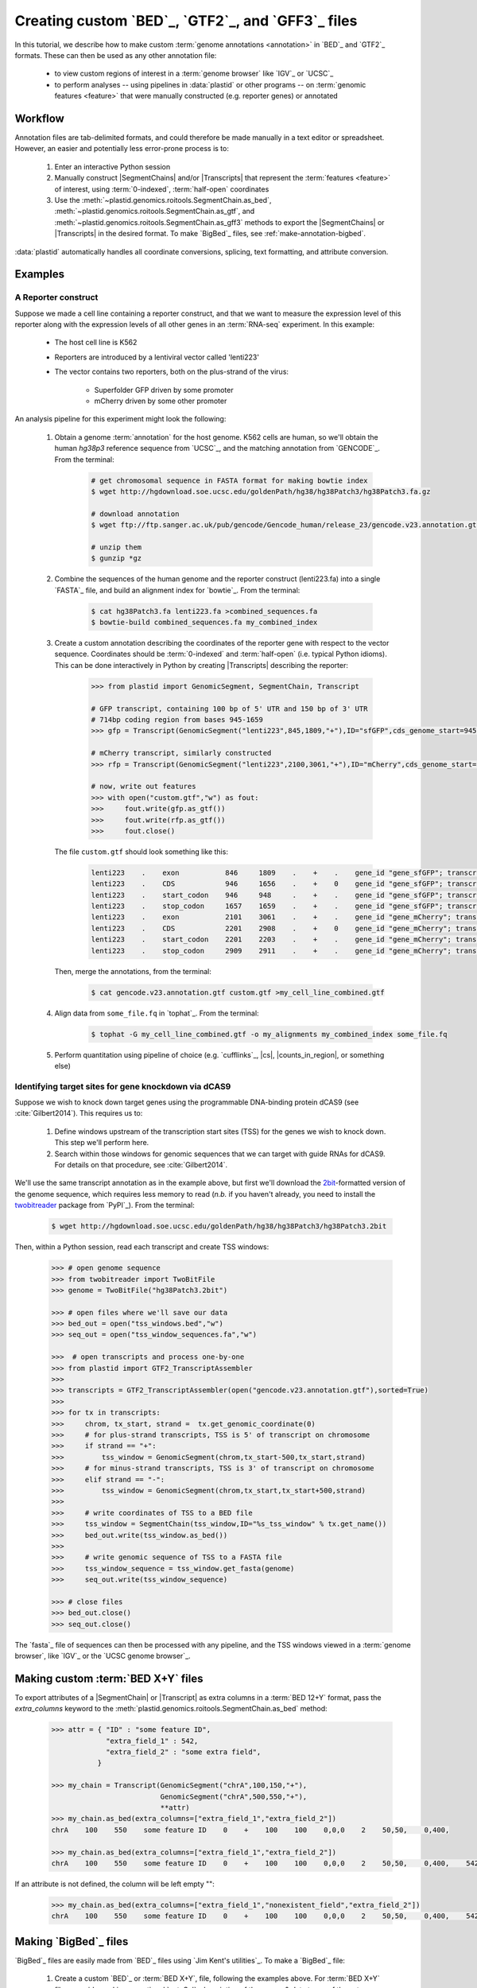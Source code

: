 Creating custom `BED`_, `GTF2`_, and `GFF3`_ files
==================================================

In this tutorial, we describe how to make custom :term:`genome annotations <annotation>`
in `BED`_ and `GTF2`_ formats. These can then be used as any other annotation file:

  - to view custom regions of interest in a :term:`genome browser` like `IGV`_ or `UCSC`_
  - to perform analyses -- using pipelines in :data:`plastid` or other programs -- on
    :term:`genomic features <feature>` that were manually constructed (e.g. reporter genes)
    or annotated


Workflow
--------
Annotation files are tab-delimited formats, and could therefore be
made manually in a text editor or spreadsheet. However, an easier and
potentially less error-prone process is to:

 #. Enter an interactive Python session
 
 #. Manually construct |SegmentChains| and/or |Transcripts| that represent
    the :term:`features <feature>` of interest, using :term:`0-indexed`,
    :term:`half-open` coordinates
    
 #. Use the :meth:`~plastid.genomics.roitools.SegmentChain.as_bed`,
    :meth:`~plastid.genomics.roitools.SegmentChain.as_gtf`, and 
    :meth:`~plastid.genomics.roitools.SegmentChain.as_gff3` methods to export
    the |SegmentChains| or |Transcripts| in the desired format. To make
    `BigBed`_ files, see :ref:`make-annotation-bigbed`.

:data:`plastid` automatically handles all coordinate conversions, splicing,
text formatting, and attribute conversion.


Examples
--------

A Reporter construct
....................
Suppose we made a cell line containing a reporter construct, and that we 
want to measure the expression level of this reporter along with the expression
levels of all other genes in an :term:`RNA-seq` experiment. In this example:

  - The host cell line is K562
  - Reporters are introduced by a lentiviral vector called 'lenti223'
  - The vector contains two reporters, both on the plus-strand of the virus:
    
      - Superfolder GFP driven by some promoter
      - mCherry driven by some other promoter


An analysis pipeline for this experiment might look the following:

     #. Obtain a genome :term:`annotation` for the host genome. K562 cells
        are human, so we'll obtain the human *hg38p3* reference sequence 
        from `UCSC`_, and the matching annotation from `GENCODE`_.
        From the terminal:

         .. code-block:: shell

            # get chromosomal sequence in FASTA format for making bowtie index
            $ wget http://hgdownload.soe.ucsc.edu/goldenPath/hg38/hg38Patch3/hg38Patch3.fa.gz

            # download annotation
            $ wget ftp://ftp.sanger.ac.uk/pub/gencode/Gencode_human/release_23/gencode.v23.annotation.gtf.gz

            # unzip them
            $ gunzip *gz

     #. Combine the sequences of the human genome and the reporter construct
        (lenti223.fa) into a single `FASTA`_ file, and build an alignment
        index for `bowtie`_. From the terminal:

         .. code-block:: shell

            $ cat hg38Patch3.fa lenti223.fa >combined_sequences.fa
            $ bowtie-build combined_sequences.fa my_combined_index

     #. Create a custom annotation describing the coordinates of the reporter gene
        with respect to the vector sequence. Coordinates should be :term:`0-indexed`
        and :term:`half-open` (i.e. typical Python idioms). This can be done 
        interactively in Python by creating |Transcripts| describing the reporter:

         .. code-block:: python

            >>> from plastid import GenomicSegment, SegmentChain, Transcript

            # GFP transcript, containing 100 bp of 5' UTR and 150 bp of 3' UTR
            # 714bp coding region from bases 945-1659
            >>> gfp = Transcript(GenomicSegment("lenti223",845,1809,"+"),ID="sfGFP",cds_genome_start=945,cds_genome_end=1659)

            # mCherry transcript, similarly constructed
            >>> rfp = Transcript(GenomicSegment("lenti223",2100,3061,"+"),ID="mCherry",cds_genome_start=2200,cds_genome_end=2911)

            # now, write out features 
            >>> with open("custom.gtf","w") as fout:
            >>>     fout.write(gfp.as_gtf())
            >>>     fout.write(rfp.as_gtf())
            >>>     fout.close()

        The file ``custom.gtf`` should look something like this:

         .. code-block:: shell

            lenti223    .    exon           846     1809    .    +    .    gene_id "gene_sfGFP"; transcript_id "sfGFP"; ID "sfGFP";
            lenti223    .    CDS            946     1656    .    +    0    gene_id "gene_sfGFP"; transcript_id "sfGFP"; ID "sfGFP";
            lenti223    .    start_codon    946     948     .    +    .    gene_id "gene_sfGFP"; transcript_id "sfGFP"; cds_start "100"; cds_end "814"; ID "sfGFP";
            lenti223    .    stop_codon     1657    1659    .    +    .    gene_id "gene_sfGFP"; transcript_id "sfGFP"; cds_start "100"; cds_end "814"; ID "sfGFP";
            lenti223    .    exon           2101    3061    .    +    .    gene_id "gene_mCherry"; transcript_id "mCherry"; ID "mCherry";
            lenti223    .    CDS            2201    2908    .    +    0    gene_id "gene_mCherry"; transcript_id "mCherry"; ID "mCherry";
            lenti223    .    start_codon    2201    2203    .    +    .    gene_id "gene_mCherry"; transcript_id "mCherry"; cds_start "100"; cds_end "811"; ID "mCherry";
            lenti223    .    stop_codon     2909    2911    .    +    .    gene_id "gene_mCherry"; transcript_id "mCherry"; cds_start "100"; cds_end "811"; ID "mCherry";


        Then, merge the annotations, from the terminal:

         .. code-block:: shell

            $ cat gencode.v23.annotation.gtf custom.gtf >my_cell_line_combined.gtf

     #. Align data from ``some_file.fq`` in `tophat`_. From the terminal:

         .. code-block:: shell

            $ tophat -G my_cell_line_combined.gtf -o my_alignments my_combined_index some_file.fq


     #. Perform quantitation using pipeline of choice (e.g. `cufflinks`_, |cs|, |counts_in_region|, or something else)
        


Identifying target sites for gene knockdown via dCAS9
.....................................................
Suppose we wish to knock down target genes using the programmable
DNA-binding protein dCAS9 (see :cite:`Gilbert2014`).
This requires us to:

  #. Define windows upstream of the transcription start sites (TSS) for the genes we
     wish to knock down. This step we'll perform here.

  #. Search within those windows for genomic sequences that we can target with guide
     RNAs for dCAS9. For details on that procedure, see :cite:`Gilbert2014`.

We'll use the same transcript annotation as in the example above, but first we'll download the
`2bit <twobit>`_-formatted version of the genome sequence, which requires less memory to read
(*n.b.* if you haven't already, you need to install the
`twobitreader <https://pypi.python.org/pypi/twobitreader>`_ package from `PyPI`_).
From the terminal:

 .. code-block:: shell

    $ wget http://hgdownload.soe.ucsc.edu/goldenPath/hg38/hg38Patch3/hg38Patch3.2bit


Then, within a Python session, read each transcript and create TSS windows:

 .. code-block:: python

    >>> # open genome sequence
    >>> from twobitreader import TwoBitFile
    >>> genome = TwoBitFile("hg38Patch3.2bit")

    >>> # open files where we'll save our data
    >>> bed_out = open("tss_windows.bed","w")
    >>> seq_out = open("tss_window_sequences.fa","w")

    >>>  # open transcripts and process one-by-one
    >>> from plastid import GTF2_TranscriptAssembler
    >>>
    >>> transcripts = GTF2_TranscriptAssembler(open("gencode.v23.annotation.gtf"),sorted=True)
    >>>
    >>> for tx in transcripts:
    >>>     chrom, tx_start, strand =  tx.get_genomic_coordinate(0)
    >>>     # for plus-strand transcripts, TSS is 5' of transcript on chromosome
    >>>     if strand == "+":
    >>>         tss_window = GenomicSegment(chrom,tx_start-500,tx_start,strand)
    >>>     # for minus-strand transcripts, TSS is 3' of transcript on chromosome
    >>>     elif strand == "-":
    >>>         tss_window = GenomicSegment(chrom,tx_start,tx_start+500,strand)
    >>>
    >>>     # write coordinates of TSS to a BED file
    >>>     tss_window = SegmentChain(tss_window,ID="%s_tss_window" % tx.get_name())
    >>>     bed_out.write(tss_window.as_bed())
    >>>
    >>>     # write genomic sequence of TSS to a FASTA file
    >>>     tss_window_sequence = tss_window.get_fasta(genome)
    >>>     seq_out.write(tss_window_sequence)
    
    >>> # close files
    >>> bed_out.close()
    >>> seq_out.close()

The `fasta`_ file of sequences can then be processed with any pipeline, and the
TSS windows viewed in a :term:`genome browser`, like `IGV`_ or the `UCSC genome browser`_.



 .. _make-annotation-bed-xplusy:

Making custom :term:`BED X+Y` files
-----------------------------------

To export attributes of a |SegmentChain| or |Transcript| as extra columns
in a :term:`BED 12+Y` format, pass the `extra_columns` keyword to the
:meth:`plastid.genomics.roitools.SegmentChain.as_bed` method:

 .. code-block:: python

    >>> attr = { "ID" : "some feature ID",
                 "extra_field_1" : 542,
                 "extra_field_2" : "some extra field",
               }

    >>> my_chain = Transcript(GenomicSegment("chrA",100,150,"+"),
                              GenomicSegment("chrA",500,550,"+"),
                              **attr)
    >>> my_chain.as_bed(extra_columns=["extra_field_1","extra_field_2"])
    chrA    100    550    some feature ID    0    +    100    100    0,0,0    2    50,50,    0,400,

    >>> my_chain.as_bed(extra_columns=["extra_field_1","extra_field_2"])
    chrA    100    550    some feature ID    0    +    100    100    0,0,0    2    50,50,    0,400,    542    some extra field

If an attribute is not defined, the column will be left empty "":

 .. code-block:: python

    >>> my_chain.as_bed(extra_columns=["extra_field_1","nonexistent_field","extra_field_2"])
    chrA    100    550    some feature ID    0    +    100    100    0,0,0    2    50,50,    0,400,    542        some extra field





 .. _make-annotation-bigbed:

Making `BigBed`_ files
----------------------
`BigBed`_ files are easily made from `BED`_ files using `Jim Kent's utilities`_.
To make a `BigBed`_ file:

 #. Create a custom `BED`_ or :term:`BED X+Y`, file, following the examples above.
    For :term:`BED X+Y` files, consider making an optional `autoSql`_ description
    of the names & data types of the extra columns. This will allow parsers to 
    convert these to native types when reading the `BigBed`_ file.
 
 #. Sort the `BED`_ file by chromosome and start position. This is easily 
    done in a terminal session:
    
     .. code-block:: shell

        $ sort -k1,1n -k2,2n my_annotation.bed >my_annotation_sorted.bed

 #. Download and install `Jim Kent's utilities`_, which include the
    ``bedToBigBed`` program.

 #. Obtain a chromosome/contig ``.sizes`` file. If using genome builds from
    `UCSC`_, these can be downloaded using the ``fetchChromSizes`` program
    included with `Jim Kent's utilities`_. For example:

     .. code-block:: shell

        $ fetchChromSizes hg38 >>hg38.sizes 

 #. Run ``bedToBigBed``. From the terminal:

     .. code-block:: shell

        $ bedToBigBed my_annotation_sorted.bed my_genome.sizes my_annotation.bb

    Your annotation will be saved as ``my_annotation.bb``.


-------------------------------------------------------------------------------


See also
--------
  - :ref:`data-annotation-format` for a brief overview of the costs & benefits
    of `BED`_, `BigBed`_, `GTF2`_ and `GFF3`_ files.
  - :class:`~plastid.genomics.roitools.SegmentChain` and
    :class:`~plastid.genomics.roitools.Transcript` for details on these classes
  - The `UCSC file format FAQ`_ for details on file formats and further discussion
    of their capabilities, advantages, and disadvantages
  - The `GFF3 specification <GFF3>`_ for details on GFF3 files
  - :doc:`/concepts/coordinates` for information on genomic coordinates
  - `Sequence Ontology (SO) v2.53 <http://www.sequenceontology.org/browser/>`_,
    for a description of a common `GFF3`_ feature ontology
  - `SO releases <http://sourceforge.net/projects/song/files/SO_Feature_Annotation/>`_,
    for the current SO consortium release.
  - `Jim Kent's utilities`_ for more info on making `BigBed`_ files.


